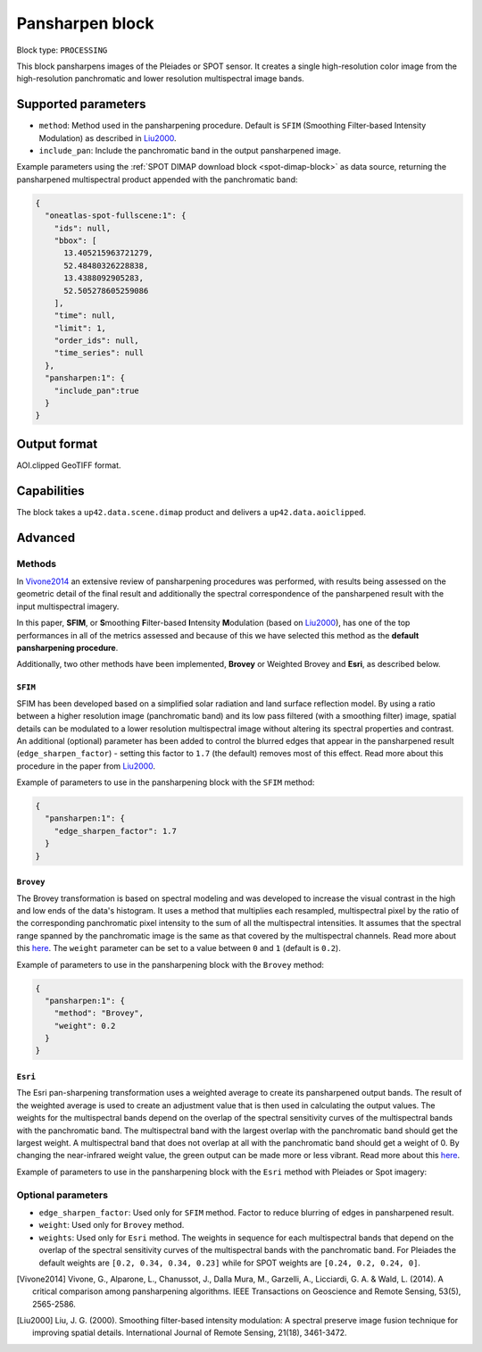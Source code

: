 .. meta::
   :description: UP42 processing blocks: Pansharpen block description
   :keywords: preprocessing, pansharpen, SPOT 6/7, Pléiades, very-high resolution

.. _pansharpen-block:

Pansharpen block
================

Block type: ``PROCESSING``

This block pansharpens images of the Pleiades or SPOT sensor. It creates a single high-resolution color image from the high-resolution panchromatic and lower resolution multispectral image bands.

Supported parameters
--------------------

* ``method``: Method used in the pansharpening procedure. Default is ``SFIM`` (Smoothing Filter-based Intensity Modulation) as described in Liu2000_.

* ``include_pan``: Include the panchromatic band in the output pansharpened image.

Example parameters using the :ref:`SPOT DIMAP download block
<spot-dimap-block>` as data source, returning the pansharpened multispectral
product appended with the panchromatic band:

.. code-block:: javascript

    {
      "oneatlas-spot-fullscene:1": {
        "ids": null,
        "bbox": [
          13.405215963721279,
          52.48480326228838,
          13.4388092905283,
          52.505278605259086
        ],
        "time": null,
        "limit": 1,
        "order_ids": null,
        "time_series": null
      },
      "pansharpen:1": {
        "include_pan":true
      }
    }


Output format
-------------

AOI.clipped GeoTIFF format.

Capabilities
------------

The block takes a ``up42.data.scene.dimap`` product and delivers a ``up42.data.aoiclipped``.

Advanced
--------

Methods
~~~~~~~

In Vivone2014_ an extensive review of pansharpening procedures was performed, with results being assessed on the geometric detail of the final result and additionally the spectral correspondence of the pansharpened result with the input multispectral imagery.

In this paper, **SFIM**, or **S**\ moothing **F**\ ilter-based **I**\ ntensity **M**\ odulation (based on Liu2000_), has one of the top performances in all of the metrics assessed and because of this we have selected this method as the **default pansharpening procedure**.

Additionally, two other methods have been implemented, **Brovey** or Weighted Brovey and **Esri**, as described below.

``SFIM``
<<<<<<<<

SFIM has been developed based on a simplified solar radiation and land surface reflection model. By using a ratio between a higher resolution image (panchromatic band) and its low pass filtered (with a smoothing filter) image, spatial details can be modulated to a lower resolution multispectral image without altering its spectral properties and contrast. An additional (optional) parameter has been added to control the blurred edges that appear in the pansharpened result (``edge_sharpen_factor``) - setting this factor to ``1.7`` (the default) removes most of this effect. Read more about this procedure in the paper from Liu2000_.

Example of parameters to use in the pansharpening block with the ``SFIM`` method:

.. code-block:: javascript

    {
      "pansharpen:1": {
        "edge_sharpen_factor": 1.7
      }
    }

``Brovey``
<<<<<<<<<<

The Brovey transformation is based on spectral modeling and was developed to increase the visual contrast in the high and low ends of the data's histogram. It uses a method that multiplies each resampled, multispectral pixel by the ratio of the corresponding panchromatic pixel intensity to the sum of all the multispectral intensities. It assumes that the spectral range spanned by the panchromatic image is the same as that covered by the multispectral channels. Read more about this `here <http://desktop.arcgis.com/en/arcmap/10.3/manage-data/raster-and-images/fundamentals-of-panchromatic-sharpening.htm>`_. The ``weight`` parameter can be set to a value between ``0`` and ``1`` (default is ``0.2``).

Example of parameters to use in the pansharpening block with the ``Brovey`` method:

.. code-block:: javascript

    {
      "pansharpen:1": {
        "method": "Brovey",
        "weight": 0.2
      }
    }


``Esri``
<<<<<<<<

The Esri pan-sharpening transformation uses a weighted average to create its
pansharpened output bands. The result of the weighted average is used to create an
adjustment value that is then used in calculating the output values.
The weights for the multispectral bands depend on the overlap of the
spectral sensitivity curves of the multispectral bands with the panchromatic
band. The multispectral band with the largest overlap with the panchromatic band
should get the largest weight. A multispectral band that does not overlap
at all with the panchromatic band should get a weight of 0. By changing the
near-infrared weight value, the green output can be made more or less
vibrant. Read more about this `here <http://desktop.arcgis.com/en/arcmap/10.3/manage-data/raster-and-images/fundamentals-of-panchromatic-sharpening.htm>`_.

Example of parameters to use in the pansharpening block with the ``Esri`` method with Pleiades or Spot imagery:

.. code-block:: javascript
    :caption: Pleiades weights

    {
      "pansharpen:1": {
        "method": "Esri",
        "weights": [0.2, 0.34, 0.34, 0.23]
      }
    }


.. code-block:: javascript
    :caption: SPOT weights

    {
      "pansharpen:1": {
        "method": "Esri",
        "weights": [0.24, 0.2, 0.24, 0]
      }
    }


Optional parameters
~~~~~~~~~~~~~~~~~~~

* ``edge_sharpen_factor``: Used only for ``SFIM`` method. Factor to reduce blurring of edges in pansharpened result.

* ``weight``: Used only for ``Brovey`` method.

* ``weights``: Used only for ``Esri`` method. The weights in sequence for each multispectral bands that depend on the overlap of the spectral sensitivity curves of the multispectral bands with the panchromatic band. For Pleiades the default weights are ``[0.2, 0.34, 0.34, 0.23]`` while for SPOT weights are ``[0.24, 0.2, 0.24, 0]``.


.. [Vivone2014] Vivone, G., Alparone, L., Chanussot, J., Dalla Mura, M., Garzelli, A., Licciardi, G. A. & Wald, L. (2014). A critical comparison among pansharpening algorithms. IEEE Transactions on Geoscience and Remote Sensing, 53(5), 2565-2586.

.. [Liu2000] Liu, J. G. (2000). Smoothing filter-based intensity modulation: A spectral preserve image fusion technique for improving spatial details. International Journal of Remote Sensing, 21(18), 3461-3472.

